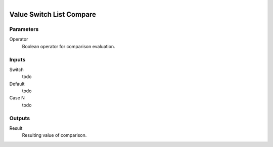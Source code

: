 .. figure:: /images/logic_nodes/values/ln-value_switch_list_compare.png
   :align: right
   :width: 215
   :alt: Value Switch List Compare Node

.. _ln-value_switch_list_compare:

==============================
Value Switch List Compare
==============================

Parameters
++++++++++++++++++++++++++++++

Operator
   Boolean operator for comparison evaluation.

Inputs
++++++++++++++++++++++++++++++

Switch
   todo

Default
   todo

Case N
   todo

Outputs
++++++++++++++++++++++++++++++

Result
   Resulting value of comparison.
